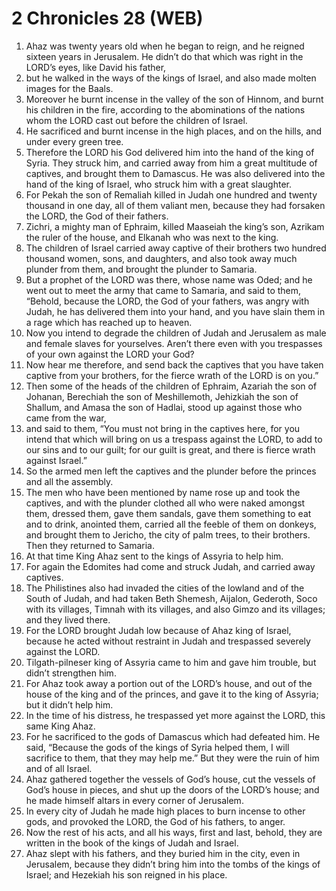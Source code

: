 * 2 Chronicles 28 (WEB)
:PROPERTIES:
:ID: WEB/14-2CH28
:END:

1. Ahaz was twenty years old when he began to reign, and he reigned sixteen years in Jerusalem. He didn’t do that which was right in the LORD’s eyes, like David his father,
2. but he walked in the ways of the kings of Israel, and also made molten images for the Baals.
3. Moreover he burnt incense in the valley of the son of Hinnom, and burnt his children in the fire, according to the abominations of the nations whom the LORD cast out before the children of Israel.
4. He sacrificed and burnt incense in the high places, and on the hills, and under every green tree.
5. Therefore the LORD his God delivered him into the hand of the king of Syria. They struck him, and carried away from him a great multitude of captives, and brought them to Damascus. He was also delivered into the hand of the king of Israel, who struck him with a great slaughter.
6. For Pekah the son of Remaliah killed in Judah one hundred and twenty thousand in one day, all of them valiant men, because they had forsaken the LORD, the God of their fathers.
7. Zichri, a mighty man of Ephraim, killed Maaseiah the king’s son, Azrikam the ruler of the house, and Elkanah who was next to the king.
8. The children of Israel carried away captive of their brothers two hundred thousand women, sons, and daughters, and also took away much plunder from them, and brought the plunder to Samaria.
9. But a prophet of the LORD was there, whose name was Oded; and he went out to meet the army that came to Samaria, and said to them, “Behold, because the LORD, the God of your fathers, was angry with Judah, he has delivered them into your hand, and you have slain them in a rage which has reached up to heaven.
10. Now you intend to degrade the children of Judah and Jerusalem as male and female slaves for yourselves. Aren’t there even with you trespasses of your own against the LORD your God?
11. Now hear me therefore, and send back the captives that you have taken captive from your brothers, for the fierce wrath of the LORD is on you.”
12. Then some of the heads of the children of Ephraim, Azariah the son of Johanan, Berechiah the son of Meshillemoth, Jehizkiah the son of Shallum, and Amasa the son of Hadlai, stood up against those who came from the war,
13. and said to them, “You must not bring in the captives here, for you intend that which will bring on us a trespass against the LORD, to add to our sins and to our guilt; for our guilt is great, and there is fierce wrath against Israel.”
14. So the armed men left the captives and the plunder before the princes and all the assembly.
15. The men who have been mentioned by name rose up and took the captives, and with the plunder clothed all who were naked amongst them, dressed them, gave them sandals, gave them something to eat and to drink, anointed them, carried all the feeble of them on donkeys, and brought them to Jericho, the city of palm trees, to their brothers. Then they returned to Samaria.
16. At that time King Ahaz sent to the kings of Assyria to help him.
17. For again the Edomites had come and struck Judah, and carried away captives.
18. The Philistines also had invaded the cities of the lowland and of the South of Judah, and had taken Beth Shemesh, Aijalon, Gederoth, Soco with its villages, Timnah with its villages, and also Gimzo and its villages; and they lived there.
19. For the LORD brought Judah low because of Ahaz king of Israel, because he acted without restraint in Judah and trespassed severely against the LORD.
20. Tilgath-pilneser king of Assyria came to him and gave him trouble, but didn’t strengthen him.
21. For Ahaz took away a portion out of the LORD’s house, and out of the house of the king and of the princes, and gave it to the king of Assyria; but it didn’t help him.
22. In the time of his distress, he trespassed yet more against the LORD, this same King Ahaz.
23. For he sacrificed to the gods of Damascus which had defeated him. He said, “Because the gods of the kings of Syria helped them, I will sacrifice to them, that they may help me.” But they were the ruin of him and of all Israel.
24. Ahaz gathered together the vessels of God’s house, cut the vessels of God’s house in pieces, and shut up the doors of the LORD’s house; and he made himself altars in every corner of Jerusalem.
25. In every city of Judah he made high places to burn incense to other gods, and provoked the LORD, the God of his fathers, to anger.
26. Now the rest of his acts, and all his ways, first and last, behold, they are written in the book of the kings of Judah and Israel.
27. Ahaz slept with his fathers, and they buried him in the city, even in Jerusalem, because they didn’t bring him into the tombs of the kings of Israel; and Hezekiah his son reigned in his place.
